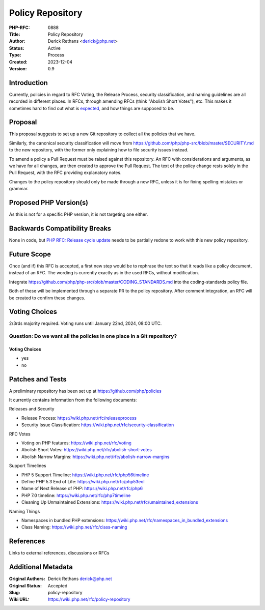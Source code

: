 Policy Repository
=================

:PHP-RFC: 0888
:Title: Policy Repository
:Author: Derick Rethans <derick@php.net>
:Status: Active
:Type: Process
:Created: 2023-12-04
:Version: 0.9

Introduction
------------

Currently, policies in regard to RFC Voting, the Release Process,
security classification, and naming guidelines are all recorded in
different places. In RFCs, through amending RFCs (think "Abolish Short
Votes"), etc. This makes it sometimes hard to find out what is
`expected <https://news-web.php.net/php.internals/121919>`__, and how
things are supposed to be.

Proposal
--------

This proposal suggests to set up a new Git repository to collect all the
policies that we have.

Similarly, the canonical security classification will move from
https://github.com/php/php-src/blob/master/SECURITY.md to the new
repository, with the former only explaining how to file security issues
instead.

To amend a policy a Pull Request must be raised against this repository.
An RFC with considerations and arguments, as we have for all changes,
are then created to approve the Pull Request. The text of the policy
change rests solely in the Pull Request, with the RFC providing
explanatory notes.

Changes to the policy repository should only be made through a new RFC,
unless it is for fixing spelling mistakes or grammar.

Proposed PHP Version(s)
-----------------------

As this is not for a specific PHP version, it is not targeting one
either.

Backwards Compatibility Breaks
------------------------------

None in code, but `PHP RFC: Release cycle
update </rfc/release_cycle_update>`__ needs to be partially redone to
work with this new policy repository.

Future Scope
------------

Once (and if) this RFC is accepted, a first new step would be to
rephrase the text so that it reads like a policy document, instead of an
RFC. The wording is currently exactly as in the used RFCs, without
modification.

Integrate https://github.com/php/php-src/blob/master/CODING_STANDARDS.md
into the coding-standards policy file.

Both of these will be implemented through a separate PR to the policy
repository. After comment integration, an RFC will be created to confirm
these changes.

Voting Choices
--------------

2/3rds majority required. Voting runs until January 22nd, 2024, 08:00
UTC.

Question: Do we want all the policies in one place in a Git repository?
~~~~~~~~~~~~~~~~~~~~~~~~~~~~~~~~~~~~~~~~~~~~~~~~~~~~~~~~~~~~~~~~~~~~~~~

.. _voting-choices-1:

Voting Choices
^^^^^^^^^^^^^^

-  yes
-  no

Patches and Tests
-----------------

A preliminary repository has been set up at
https://github.com/php/policies

It currently contains information from the following documents:

Releases and Security

-  Release Process: https://wiki.php.net/rfc/releaseprocess
-  Security Issue Classification:
   https://wiki.php.net/rfc/security-classification

RFC Votes

-  Voting on PHP features: https://wiki.php.net/rfc/voting
-  Abolish Short Votes: https://wiki.php.net/rfc/abolish-short-votes
-  Abolish Narrow Margins:
   https://wiki.php.net/rfc/abolish-narrow-margins

Support Timelines

-  PHP 5 Support Timeline: https://wiki.php.net/rfc/php56timeline
-  Define PHP 5.3 End of Life: https://wiki.php.net/rfc/php53eol
-  Name of Next Release of PHP: https://wiki.php.net/rfc/php6
-  PHP 7.0 timeline: https://wiki.php.net/rfc/php7timeline
-  Cleaning Up Unmaintained Extensions:
   https://wiki.php.net/rfc/umaintained_extensions

Naming Things

-  Namespaces in bundled PHP extensions:
   https://wiki.php.net/rfc/namespaces_in_bundled_extensions
-  Class Naming: https://wiki.php.net/rfc/class-naming

References
----------

Links to external references, discussions or RFCs

Additional Metadata
-------------------

:Original Authors: Derick Rethans derick@php.net
:Original Status: Accepted
:Slug: policy-repository
:Wiki URL: https://wiki.php.net/rfc/policy-repository
